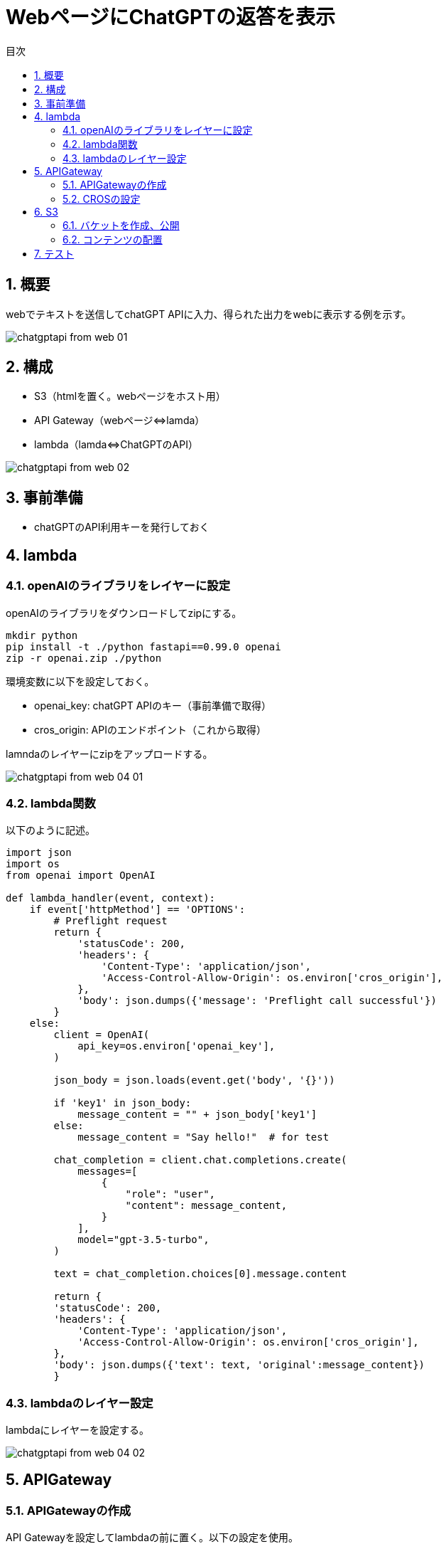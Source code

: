 = WebページにChatGPTの返答を表示
:page-layout: docs
:toc:
:sectnums:
:toclevels: 5
:toc-title: 目次
:imagesdir: ../../../attachments

== 概要

webでテキストを送信してchatGPT APIに入力、得られた出力をwebに表示する例を示す。

image::chatgptapi_from_web_01.png[]

== 構成

- S3（htmlを置く。webページをホスト用）
- API Gateway（webページ⇔lamda）
- lambda（lamda⇔ChatGPTのAPI）

image::chatgptapi_from_web_02.png[]

== 事前準備

- chatGPTのAPI利用キーを発行しておく

== lambda
=== openAIのライブラリをレイヤーに設定

openAIのライブラリをダウンロードしてzipにする。

[source,python]
----
mkdir python
pip install -t ./python fastapi==0.99.0 openai
zip -r openai.zip ./python
----

環境変数に以下を設定しておく。

- openai_key: chatGPT APIのキー（事前準備で取得）
- cros_origin: APIのエンドポイント（これから取得）

lamndaのレイヤーにzipをアップロードする。

image::chatgptapi_from_web_04-01.png[]

=== lambda関数

以下のように記述。

[source,python]
----
import json
import os
from openai import OpenAI

def lambda_handler(event, context):
    if event['httpMethod'] == 'OPTIONS':
        # Preflight request
        return {
            'statusCode': 200,
            'headers': {
                'Content-Type': 'application/json',
                'Access-Control-Allow-Origin': os.environ['cros_origin'],
            },
            'body': json.dumps({'message': 'Preflight call successful'})
        }
    else:
        client = OpenAI(
            api_key=os.environ['openai_key'],
        )
        
        json_body = json.loads(event.get('body', '{}'))
        
        if 'key1' in json_body:
            message_content = "" + json_body['key1']
        else:
            message_content = "Say hello!"  # for test
            
        chat_completion = client.chat.completions.create(
            messages=[
                {
                    "role": "user",
                    "content": message_content,
                }
            ],
            model="gpt-3.5-turbo",
        )
        
        text = chat_completion.choices[0].message.content
        
        return {
        'statusCode': 200,
        'headers': {
            'Content-Type': 'application/json',
            'Access-Control-Allow-Origin': os.environ['cros_origin'],
        },
        'body': json.dumps({'text': text, 'original':message_content})
        }
----

=== lambdaのレイヤー設定

lambdaにレイヤーを設定する。

image::chatgptapi_from_web_04-02.png[]

== APIGateway
=== APIGatewayの作成

API Gatewayを設定してlambdaの前に置く。以下の設定を使用。

- プロトコル: HPPT

image::chatgptapi_from_web_05-01.png[]

=== CROSの設定

APIのCROSを設定する。（APIをS3で設定するwebページからアクセスする際に必要）
Access-Control-Allow-Originには、S3で設定するwebページのURLを設定。

image::chatgptapi_from_web_05-02.png[]

== S3
=== バケットを作成、公開

バケットを作成しwebサイトとして公開する。AWS公式解説を参照。
https://docs.aws.amazon.com/ja_jp/AmazonS3/latest/userguide/WebsiteAccessPermissionsReqd.html[link]

完了後、静的ウェブホスティングの項目に、webページのURLが表示される。

image::chatgptapi_from_web_05-03.png[]

=== コンテンツの配置

以下のhtmlを作成する。API gatewayのエンドポイントには、正しいものを入力する。作成後、ファイルをバケットに置く。

index.html
[source,html]
----
<!DOCTYPE html>
<html lang="en">
<head>
    <meta charset="UTF-8">
    <meta name="viewport" content="width=device-width, initial-scale=1.0">
    <title>Chat with OpenAI</title>
    <style>
        body {
            font-family: Arial, sans-serif;
            margin: 0;
            padding: 0;
            display: flex;
            justify-content: center;
            align-items: center;
            height: 100vh;
            background-color: #f7f7f7;
        }

        #chat-container {
            width: 80%;
            max-width: 350px;
            background-color: white;
            padding: 20px;
            border-radius: 5px;
            box-shadow: 0 0 10px rgba(0, 0, 0, 0.1);
        }

        #messageInput {
            width: calc(100% - 42px);
            padding: 10px;
            margin-bottom: 10px;
            border: 1px solid #ddd;
            border-radius: 3px;
        }

        button {
            width: 100%;
            padding: 10px;
            background-color: #5cb85c;
            color: white;
            border: none;
            border-radius: 3px;
            cursor: pointer;
        }

        button:hover {
            background-color: #4cae4c;
        }

        #response {
            margin-top: 20px;
            padding: 10px;
            background-color: #eee;
            border-radius: 3px;
        }
    </style>
</head>
<body>
    <div id="chat-container">
        <input type="text" id="messageInput" placeholder="Type your message here...">
        <button onclick="sendMessage()">Send</button>
        <div id="response"></div>
    </div>

    <script>
        async function sendMessage() {
            const message = document.getElementById('messageInput').value;
            const responseContainer = document.getElementById('response');
            responseContainer.innerText = '...';

            try {
                const response = await fetch('### API Gateway endpoont ###', {
                    method: 'POST',
                    headers: {
                        'Content-Type': 'application/json',
                    },
                    body: JSON.stringify({ key1: message })
                });

                if (!response.ok) {
                    throw new Error(`HTTP error! status: ${response.status}`);
                }

                const data = await response.json();
                responseContainer.innerText = '' + data.text;
            } catch (error) {
                console.error('Error:', error);
                responseContainer.innerText = 'Failed to get response: ' + error.message;
            }
        }
    </script>
</body>
</html>
----

== テスト

webページのURLにアクセスし、テキストボックスに値を入れて送信。返答が帰ってくれば成功。

image::chatgptapi_from_web_01.png[]